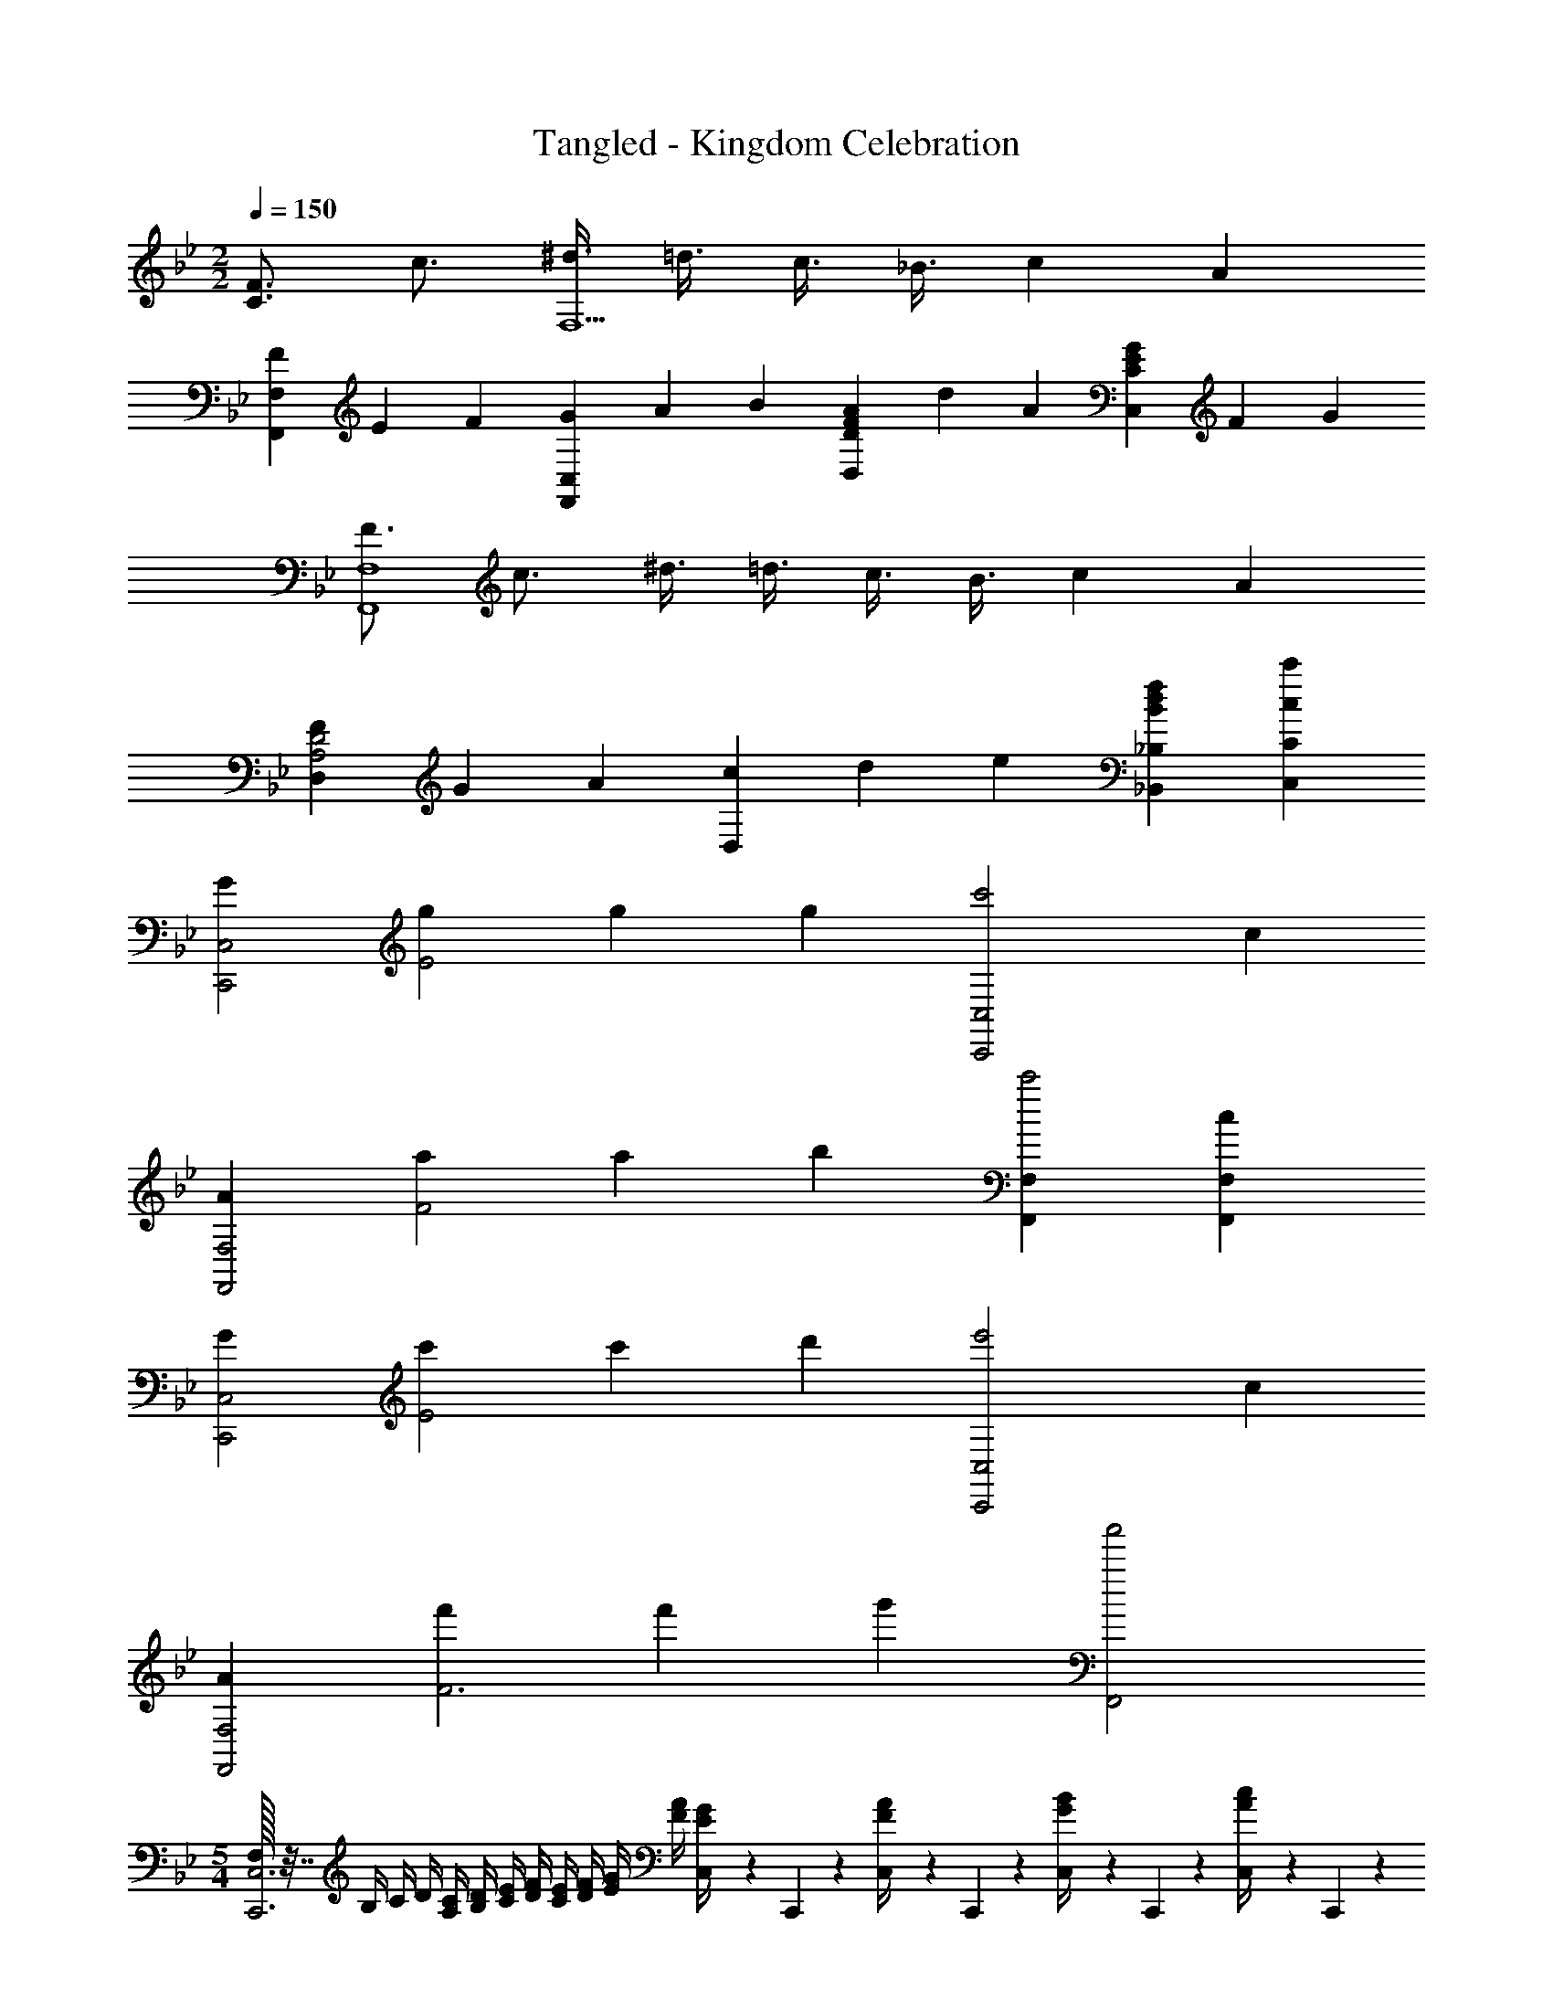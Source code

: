 X: 1
T: Tangled - Kingdom Celebration
Z: ABC Generated by Starbound Composer
L: 1/4
M: 2/2
Q: 1/4=150
K: Bb
[F3/4C3/2] c3/4 [^d3/8F,5/2] =d3/8 c3/8 _B3/8 c2/3 A/3 
[F/3F,,F,] E/3 F/3 [G/3F,,C,] A/3 B/3 [F/3A/3D,D] d/3 A/3 [E/3G/3C,C] F/3 G/3 
[F3/4F,4F,,4] c3/4 ^d3/8 =d3/8 c3/8 B3/8 c2/3 A/3 
[F/3D,A,2D2] G/3 A/3 [c/3D,] d/3 e/3 [Bdf_B,_B,,] [cc'CC,] 
[GC,,2C,2] [g/3E2] g/3 g/3 [zc'2C,,2C,2] c 
[AF,,2F,2] [a/3F2] a/3 b/3 [F,,F,c'2] [cF,,F,] 
[GC,,2C,2] [c'/3E2] c'/3 d'/3 [ze'2C,,2C,2] c 
[AF,,2F,2] [f'/3F3] f'/3 g'/3 [a'2F,,2] 
M: 5/4
[F,/32C,,3C,3] z7/32 B,/4 C/4 D/4 [A,/4C/4] [B,/4D/4] [C/4E/4] [D/4F/4] [C/4E/4] [D/4F/4] [E/4G/4] [F/4A/4] [C,/10E/4G/4] z/40 C,,/10 z/40 [C,/10F/4A/4] z/40 C,,/10 z/40 [C,/10G/4B/4] z/40 C,,/10 z/40 [C,/10A/4c/4] z/40 C,,/10 z/40 
[C,/10G/4B/4] z/40 C,,/10 z/40 [C,/10A/4c/4] z/40 C,,/10 z/40 [C,/10B/4d/4] z/40 C,,/10 z/40 [C,/10c2/9e2/9] z/40 C,,/10 z/40 
M: 2/2
[z/2FfF,,] [F,/2C/2] [z/2D,,] [z/4F,/2B,/2] ^f/4 [=f/4F,,] e/4 [^d/4C/2] =d/4 
[^c/4C,,/2] =c/4 [=B/4F,/2C,,/2] _B/4 [z/2_B,,,B4] [B,/2F,/2] [B,/32D,,] z15/32 [B,/4F,/2] A,/4 [B,/32F,,] z15/32 [B,/2F,/2] 
[B,/32B,,] z15/32 [B,/2F,/2] [D,A,D,,] [D,3/4A,3/4A,,] A,/4 [G,/2=B,/2D,] B,/2 
[G,/4B,/4D,,] A,/4 G,15/32 z/32 [DGG,,] [a/4B,DG] b/4 c'/4 d'/4 [e'/4G,CE] f'/4 e'/4 f'/4 
[e'/4G,C^D] f'/4 e'/4 f'/4 
M: 5/4
[e'/4C,G,C=D] f'/4 e'/4 f'/4 [e'/4C,C] f'/4 e'/4 f'/4 [c/7C,] =B/7 A/7 G/7 F/7 E/7 D/7 
[CC,,] [_B,^DG,,] 
M: 2/2
[^G/4^G,,/2] _B/4 [c/4^D,/2^G,/2] ^c/4 [=c/4G,,/2] ^c/4 [^d/4D,/2G,/2] f/4 
[d/2C,/2] [d/2G,/2D/2] [d/2D,/2] [d/2G,/2D/2] [c/4^C,/2] d/4 [c/4G,/2^C/2] d/4 [c/2C,/2] [c/2G,/2C/2] 
[=d/4=D,/2] ^d/4 [=d/4G,/2=D/2] ^d/4 [=d/4D,/2] ^d/4 [=d/4G,/2D/2] ^d/4 [=B,,/2d] [A,/2^D/2] [^D,/2A] [A,/2D/2] 
[=G,/2f] D/2 [B,/2=GBd] D/2 [G,,/2^G/2^g/2] [^G,/2=d/2] [^D,,/2^d/2] [f/4D,/2] =g2/9 z/36 
[C,,/2=D29/28] =C,/2 [^D15/32^G,,,/2] z/32 G,,/2 [c/4^C,/4] z/4 [=c/4=C,/4] z/4 [B/4_B,,/4] z/4 [G/4G,,/4] z/4 
[^F,,/4E/2] z/4 [F/4=F,,/4] z/4 [D/4D,,/4] z/4 [C2/9^C,,2/9] z5/18 [^g/4G,,/2c] =g/4 [f/4D,/2G,/2] d/4 [^c/4C,/2] =c/4 [B/4D,/2G,/2] G/4 
[G/4D,,/2] B/4 [c/4D,/2G,/2] ^c/4 [d/2G,,/2] [=c/2D,/2G,/2] [=C,,/2gc] [C,/2=G,/2] [=G,,/2g3/4c] [z/4C,/2G,/2] f/4 
[d/4c/4^G,,/2] [f/4=d/4] [g/2^d/2C,/2^G,/2] [^g/2f/2F,,,/2F,,/2] [f/2c/2C,/2F,/2] [B,,,/2f/2] [B15/32^C,/2F,/2] z/32 [F,,/2f/2] [B15/32C,/2F,/2] z/32 
[B/4d/4D,,D,] ^c/4 =c/4 ^c/4 [B/2d/2D,,D,] =c15/32 z/32 [c/4G,,/2] B/4 [G/4D,15/32G,15/32] B/4 [c/2B,,/2] [d/2D,/2G,/2] 
[g/2=C,/2] [d/2G,/2D/2] [c/2D,/2] [G/2G,/2D/2] [^C,/2F3/4] [z/4G,/2=C/2] =G/4 [^G/2F,/2] [F/2G,/2C/2] 
[=D/4=D,/2] F/4 [G/4G,/2D/2] =B/4 [F,/2=d19/20] [G,/2D/2] [G/4=B,DF=B,,] B/4 d/4 f/4 [g/4G,B,DFG,,] f/4 e/4 f/4 
[fbF,G,B,DF,,] [dgD,F,G,B,=D,,] [B3/4^f3/4b19/20=B,,,] ^D/4 [B,2/9^F,,] z19/36 b/4 
[_b5/28_B,,,] z/28 =b/6 z2/105 _b3/20 z7/160 =b3/20 z9/160 _b/6 z/30 [=g^D,,] z/2 B/2 [B/4B,,] ^c/4 ^d/4 B/4 
[^C_B_B,,] [_B,=GD,,] [=B,,,/2=bf2] [^D,/2^F,/2] [F,,/2b3/4] [z/4D,/2F,/2] ^c'/4 
[^d'/4=B,,/2d2] z/4 [b/4D,/2F,/2] z/4 [_b/4F,,/2] z/4 [=b/4D,/2F,/2] z/4 
M: 3/4
[z/5c_b_B,,,] [z/5=F,,4/5] C,3/5 [z/5dgD,,] [z/5_B,,4/5] =G,3/5 
D,, 
M: 2/2
[d2/3^G4G,,4=C,4D,4^G,4] d/3 c2/3 c/3 =c2/3 c/3 
B2/3 B/3 [c2/3C2^C,,2^C,2] c/3 ^c2/3 c/3 [d2/3D2D,,2D,2] d/3 
=f2/3 f/3 [d2/3D4G4G,,4G,4] d/3 c2/3 c/3 =c2/3 c/3 
B2/3 B/3 [G2/3C2C,2=F,2] G/3 f2/3 f/3 [d2/3D2D,2=G,2] B2/3 
=G2/3 [^f2/3=B,,,4=B,,4] f/3 [e2/3=B,] e/3 [d2/3C] d/3 [^c2/3D] 
c/3 [e2/3EE,,E,4] e/3 [=b2/3=BE,,] b/3 [_b2/3_Be^F,,] b/3 [^g2/3^GF,,] 
g/3 [f2/3^F4B,,,4B,,4] f/3 e2/3 e/3 d'2/3 d'/3 c'2/3 
c'/3 [e2/3F2E,,2E,2] e/3 g2/3 g/3 [f2/3F2F,,2^F,2] c2/3 B2/3 
[_B,2/3D,,2D,2] B,/3 G,2/3 G,/3 [B,2/3C,2G,2] B,/3 C2/3 C/3 
[=C2/3=C,2] C/3 ^G,2/3 G,/3 [C2/3G,,2G,2] C/3 D2/3 D/3 
[B,2/3D,,2D,2] B,/3 =G,2/3 G,/3 [B,2/3^C,2G,2] B,/3 D2/3 D/3 
[C2/3=C,2] C/3 ^G,2/3 G,/3 [D2/3G,,2G,2] D/3 C2/3 C/3 
M: 2/4
[z/5=F=F,,2] [z/5=f4/5C,9/5] [z3/5=F,8/5] [Dd] 
M: 2/2
[=D/3_B,,2_B,,,2] D/3 D/3 C/3 D/3 ^D5/16 z/48 
[=D/3=D,2=D,,2] D/3 D/3 D/3 ^D/3 F5/16 z/48 [D/3^D,2^D,,2] D/3 D/3 D/3 F/3 =G5/16 z/48 
[F/3C,2F,,2] F/3 F/3 [D/3=c/3] [=D/3B/3] [C5/16A5/16] z/48 [D/3B,,2B,,,2] D/3 D/3 C/3 D/3 ^D5/16 z/48 
[=D/3=D,2=D,,2] D/3 D/3 D/3 ^D/3 F5/16 z/48 [D/3^D,2^D,,2] D/3 D/3 D/3 F/3 G5/16 z/48 
[D/3C,2F,,2] F/3 G/3 F/3 G/3 A5/16 z/48 [B=DB,,2] [A/3C/3] [B/3D/3] [c/3^D/3] 
[=d/3F=D,2=D,,2] f/3 c/3 [d/3=D/3] [d/3^D/3] [d/3F/3] [^dD^D,2^D,,2] [d/3D/3] [d/3F/3] [d/3G/3] 
[fFC,2F,,2] [=c'/3F/3] [b/3G/3] [a/3A/3] [=d/3bB,,,B,,2] c/3 B/3 [f/3bB,,,] ^d/3 =d/3 
[d/3b=D,,=D,2] c/3 B/3 [f/3bD,,] ^d/3 =d/3 [d/3b^D,,^D,2] c/3 B/3 [f/3bD,,] ^d/3 =d/3 
[d/3bC,=C,,] c/3 B/3 [f/3bC,C,,] ^d/3 =d/3 [c/3CF,,F,] B/3 A/3 [A/3A,] B/3 c/3 
[c/3C,2F,2A,2] d/3 ^d/3 [c/3f/3F] d/3 =d/3 [d/3=DB,,B,] c/3 B/3 [B/3B,] c/3 d/3 
[d/3B,,2B,2] d/3 d/3 [d/3F] d/3 d/3 [g5/28^G4G,4] z11/252 b5/28 z11/252 g/6 z13/288 b/6 z5/96 g/6 z5/168 b/6 z5/126 g5/32 z5/144 b5/32 z/32 g3/20 z7/160 b3/20 z/32 
g/7 z5/112 b3/20 z3/80 g3/20 z17/334 b5/32 z16/437 g5/32 z7/160 b5/32 z13/224 g/6 z/21 b/6 z/21 g/6 z11/168 b/8 [G3/4^C4^C,,4^C,4] G3/4 =B3/8 _B3/8 
G3/8 ^F3/8 G [C/3^F,,,2^F,,2] C/3 C/3 [C/3G/3] [C/3B/3] [C/3c/3] [C/3^c/3B,,,2B,,2] 
[C/3=c/3] C/3 [B/32^d/3] z29/96 [B/3f/3] [B5/16^f/3] z/48 [G,,/10d19/5g19/5] z/40 G,,,/10 z/40 G,,/10 z/40 G,,,/10 z/40 G,,/10 z/40 G,,,/10 z/40 G,,/10 z/40 G,,,/10 z/40 G,,/10 z/40 G,,,/10 z/40 G,,/10 z/40 G,,,/10 z/40 G,,/10 z/40 G,,,/10 z/40 G,,/10 z/40 G,,,/10 z/40 [G,,/10G9/5G,2] z/40 G,,,/10 z/40 G,,/10 z/40 
G,,,/10 z/40 G,,/10 z/40 G,,,/10 z/40 G,,/10 z/40 G,,,/10 z/40 G,,/10 z/40 G,,,/10 z/40 G,,/10 z/40 G,,,/10 z/40 G,,/10 z/40 G,,,/10 z/40 G,,/10 z/40 G,,,/10 z/40 [G,,/10=C2c2] z/40 G,,,/10 z/40 G,,/10 z/40 G,,,/10 z/40 G,,/10 z/40 G,,,/10 z/40 G,,/10 z/40 G,,,/10 z/40 G,,/10 z/40 G,,,/10 z/40 G,,/10 z/40 G,,,/10 z/40 G,,/10 z/40 G,,,/10 z/40 G,,/10 z/40 G,,,/10 z/40 [G,,/10G2g2] z/40 G,,,/10 z/40 G,,/10 z/40 
G,,,/10 z/40 G,,/10 z/40 G,,,/10 z/40 G,,/10 z/40 G,,,/10 z/40 G,,/10 z/40 G,,,/10 z/40 G,,/10 z/40 G,,,/10 z/40 G,,/10 z/40 G,,,/10 z/40 G,,/10 z/40 G,,,/10 z/40 [C,,C,^c12^c'12] [C,,C,] [^C/3=F/3C,,C,] [^D/3^F/3] 
[=F5/16G5/16] z/48 [FGC,,C,] [F,/3C/3C,,C,] [G,/3D/3] [C5/16F5/16] z/48 [CFC,,C,] [C/3F/3C,,C,] [D/3^F/3] 
[=F5/16G5/16] z/48 [FGC,,C,] [C,/10C4F4G4] z/40 C,,/10 z/40 C,/10 z/40 C,,/10 z/40 C,/10 z/40 C,,/10 z/40 C,/10 z/40 C,,/10 z/40 C,/10 z/40 C,,/10 z/40 C,/10 z/40 C,,/10 z/40 C,/10 z/40 C,,/10 z/40 C,/10 z/40 C,,/10 z/40 C,/10 z/40 C,,/10 z/40 C,/10 z/40 C,,/10 z/40 C,/10 z/40 C,,/10 z/40 
C,/10 z/40 C,,/10 z/40 C,/10 z/40 C,,/10 z/40 C,/10 z/40 C,,/10 z/40 C,/10 z/40 C,,/10 z/40 C,/10 z/40 C,,/10 z/40 [C4F4G4c4^C,,,4C,,4] 
